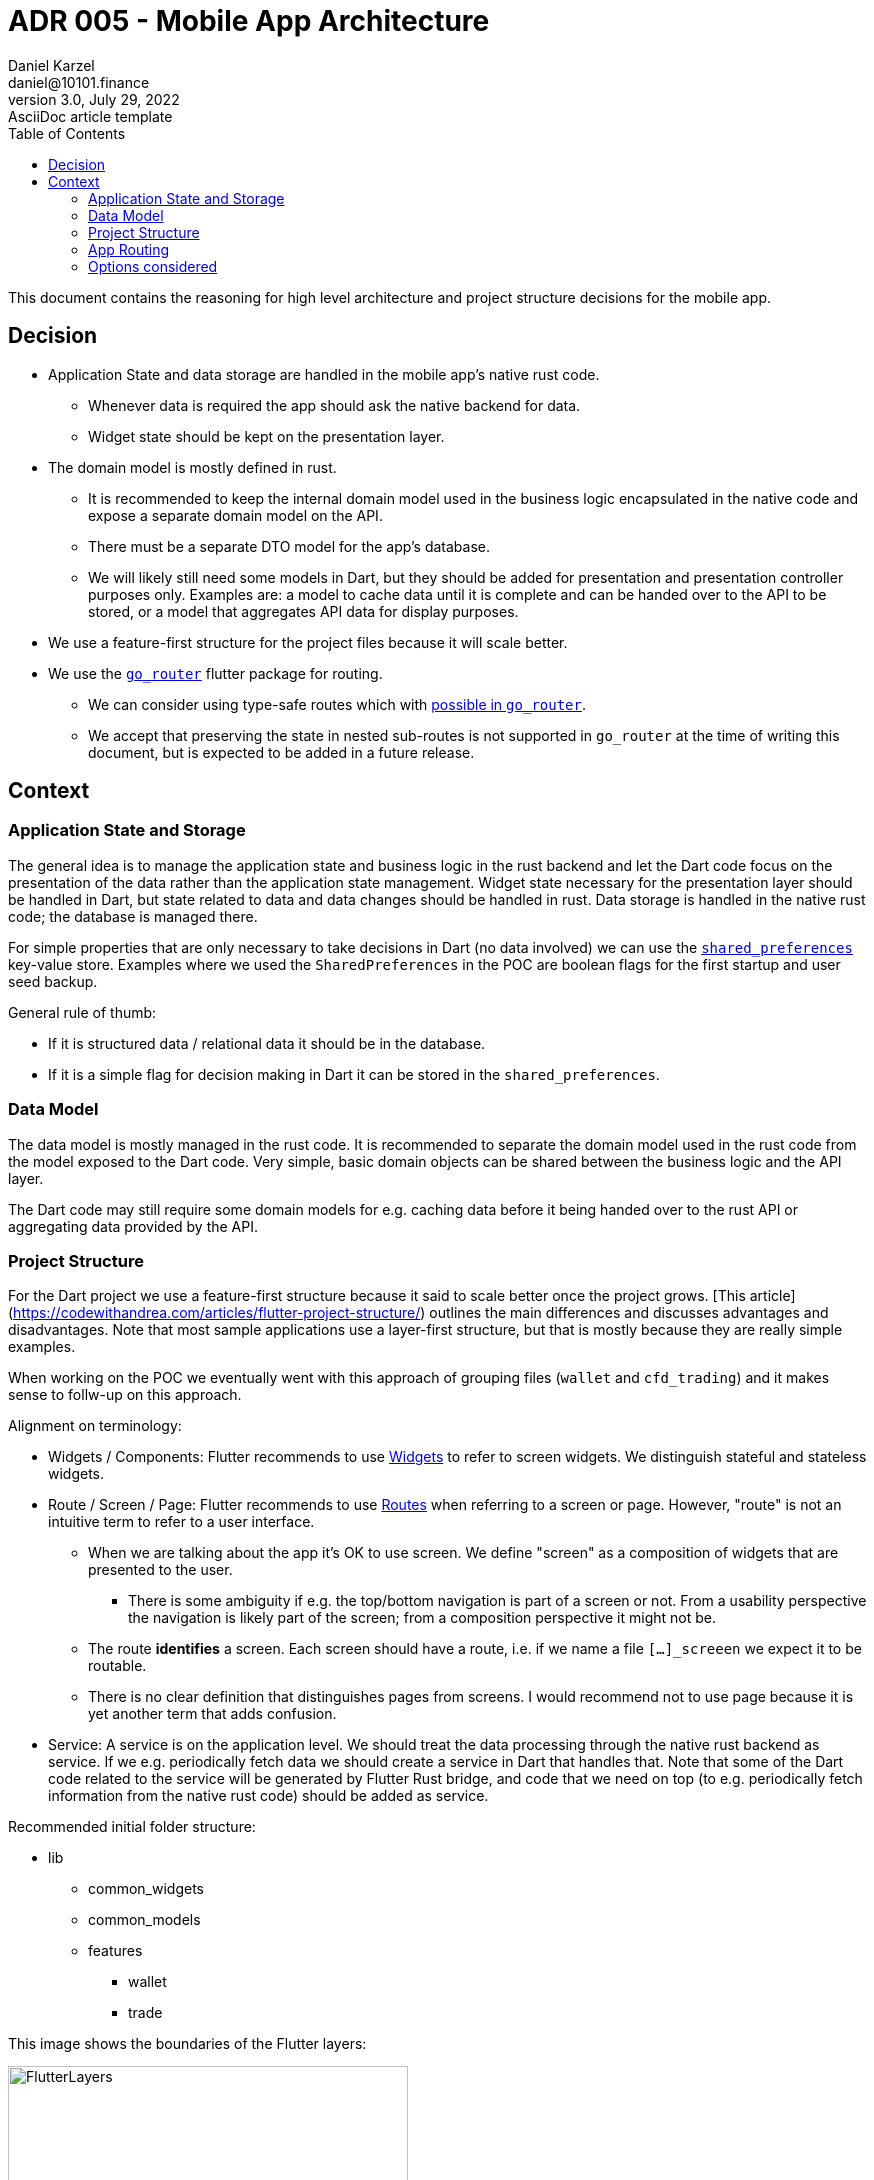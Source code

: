 = ADR 005 - Mobile App Architecture
Daniel Karzel <daniel@10101.finance>
3.0, July 29, 2022: AsciiDoc article template
:toc:
:icons: font
:attributes: 2023-02-02

This document contains the reasoning for high level architecture and project structure decisions for the mobile app.

== Decision

* Application State and data storage are handled in the mobile app's native rust code.
** Whenever data is required the app should ask the native backend for data.
** Widget state should be kept on the presentation layer.
* The domain model is mostly defined in rust.
** It is recommended to keep the internal domain model used in the business logic encapsulated in the native code and expose a separate domain model on the API.
** There must be a separate DTO model for the app's database.
** We will likely still need some models in Dart, but they should be added for presentation and presentation controller purposes only. Examples are: a model to cache data until it is complete and can be handed over to the API to be stored, or a model that aggregates API data for display purposes.
* We use a feature-first structure for the project files because it will scale better.
* We use the https://pub.dev/packages/go_router[`go_router`] flutter package for routing.
** We can consider using type-safe routes which with https://pub.dev/documentation/go_router/latest/topics/Type-safe%20routes-topic.html[possible in `go_router`].
** We accept that preserving the state in nested sub-routes is not supported in `go_router` at the time of writing this document, but is expected to be added in a future release.

== Context

=== Application State and Storage

The general idea is to manage the application state and business logic in the rust backend and let the Dart code focus on the presentation of the data rather than the application state management.
Widget state necessary for the presentation layer should be handled in Dart, but state related to data and data changes should be handled in rust.
Data storage is handled in the native rust code; the database is managed there.

For simple properties that are only necessary to take decisions in Dart (no data involved) we can use the https://docs.flutter.dev/cookbook/persistence/key-value[`shared_preferences`] key-value store.
Examples where we used the `SharedPreferences` in the POC are boolean flags for the first startup and user seed backup.

General rule of thumb:

* If it is structured data / relational data it should be in the database.
* If it is a simple flag for decision making in Dart it can be stored in the `shared_preferences`.

=== Data Model

The data model is mostly managed in the rust code.
It is recommended to separate the domain model used in the rust code from the model exposed to the Dart code.
Very simple, basic domain objects can be shared between the business logic and the API layer.

The Dart code may still require some domain models for e.g. caching data before it being handed over to the rust API or aggregating data provided by the API.

=== Project Structure

For the Dart project we use a feature-first structure because it said to scale better once the project grows.
[This article](https://codewithandrea.com/articles/flutter-project-structure/) outlines the main differences and discusses advantages and disadvantages.
Note that most sample applications use a layer-first structure, but that is mostly because they are really simple examples.

When working on the POC we eventually went with this approach of grouping files (`wallet` and `cfd_trading`) and it makes sense to follw-up on this approach.

Alignment on terminology:

* Widgets / [.line-through]#Components#: Flutter recommends to use https://docs.flutter.dev/development/ui/widgets-intro[Widgets] to refer to screen widgets. We distinguish stateful and stateless widgets.
* Route / Screen / [.line-through]#Page#: Flutter recommends to use https://docs.flutter.dev/cookbook/navigation/navigation-basics[Routes] when referring to a screen or page. However, "route" is not an intuitive term to refer to a user interface.
** When we are talking about the app it's OK to use screen. We define "screen" as a composition of widgets that are presented to the user.
*** There is some ambiguity if e.g. the top/bottom navigation is part of a screen or not. From a usability perspective the navigation is likely part of the screen; from a composition perspective it might not be.
** The route *identifies* a screen. Each screen should have a route, i.e. if we name a file `[...]_screeen` we expect it to be routable.
** There is no clear definition that distinguishes pages from screens. I would recommend not to use page because it is yet another term that adds confusion.
* Service: A service is on the application level. We should treat the data processing through the native rust backend as service. If we e.g. periodically fetch data we should create a service in Dart that handles that. Note that some of the Dart code related to the service will be generated by Flutter Rust bridge, and code that we need on top (to e.g. periodically fetch information from the native rust code) should be added as service.

Recommended initial folder structure:

* lib
** common_widgets
** common_models
** features
*** wallet
*** trade

This image shows the boundaries of the Flutter layers:

.Flutter Layer Overview (https://codewithandrea.com/articles/flutter-project-structure/[source])
image::assets/006-mobile-application-architecture/flutter-layers.png[alt=FlutterLayers,width=400,height=480]]

Within the `wallet` and `trade` features we can introduce subfolders:

* `presentation` - widget related files (including widget state and widget controllers)
* `application` - services; we will likely not need this in Dart because we handle it in rust
* `domain` - domain model files
* `data` - storage related files; we will likely not need this in Dart

Initially it is expected that almost all of our files except from commonly share widgets / models will be in the `presentation` folder, so I would not introduce this folder structure, but rather add all files to the `wallet` folder.

We can opt to further structure a features subfolder into sub-feature folders (e.g. `send` and `receive` for the `wallet` folder), but I would do that once the application grows.

It is recommended to name widgets semantically by context (feature, task) and a logical suffix that is associated with the composition of the widget.
Examples:

- `[...]_sceen`: composition of widgets that represents a screen (identified by a route)
    - Examples: `wallet_screen`, `trade_screen`, `scanner_screen`
    - There is not clear guideline for screens that are part of a wizard yet, I would recommend numbering hem (e.g. `send_screen_1`)
- `[...]_list`: list widget of some sorts
- `[...]_item`: list item of some sorts
- `[...]_controller`: A widget controller of some sorts

=== App Routing

There are various different routing libraries for flutter [out there](https://fluttergems.dev/routing/).

Here are some routing features to consider:

* Declarative routes: Page based routing, that can be configured using e.g. URL schema. This makes routes more explicit (one route always points to one page) than just using push/pop to add and remove routes from the routing stack.
* Type-Safe routing: Generate the routes from pages (classes) rather than defining string keys for your routes. (involves code generation step)
* Re-direction: Define conditional re-directions based on application state.
* Nested navigation: Parent-child screen relationships.
* Shell routes and multiple navigators: Allow "wrapping" routes into a UI-shell, so that some outer navigation state remains the same while allowing to route to a screen within the shell.
** Preserving state across shell routes: This means preserving state of e.g. a child screen of one tab when switching to another tab. Here is https://codewithandrea.com/articles/flutter-bottom-navigation-bar-nested-routes-gorouter-beamer/[an example].


=== Options considered

* Project structure:
** Option 1: Layer-first structure
*** + Simpler to understand initially
*** - Does not scale well when more features are added
** Option 2: Feature-first structure
*** + Scales better
*** + Feature-composition is clearer, features can be added / removed easier
*** - Requires some more initial design

* App Routing:
** https://pub.dev/packages/go_router[go_router] (2.2k likes)
*** Most activity development on GitHub; maintained by Flutter dev
*** Does *not* support preserving state of nested routes yet, planned for the next release, see https://github.com/flutter/packages/pull/2650[this PR] and https://github.com/flutter/flutter/issues/99124[this ticket]
** https://pub.dev/packages/auto_route[auto_route] [2k likes)
*** GitHub repo has less activity than `go_router`
** https://pub.dev/packages/beamer[beamer] (0.9k likes)
*** GitHub repo looks stale
